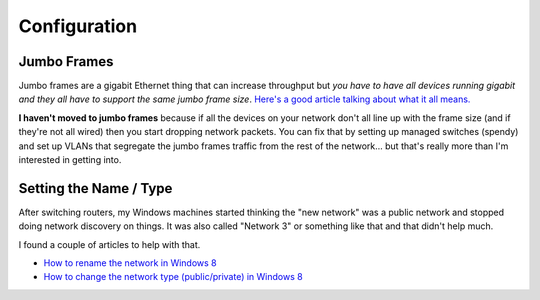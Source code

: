 =============
Configuration
=============

Jumbo Frames
============
Jumbo frames are a gigabit Ethernet thing that can increase throughput but *you have to have all devices running gigabit and they all have to support the same jumbo frame size*. `Here's a good article talking about what it all means. <http://www.smallnetbuilder.com/lanwan/lanwan-features/30201>`_

**I haven't moved to jumbo frames** because if all the devices on your network don't all line up with the frame size (and if they're not all wired) then you start dropping network packets. You can fix that by setting up managed switches (spendy) and set up VLANs that segregate the jumbo frames traffic from the rest of the network... but that's really more than I'm interested in getting into.

Setting the Name / Type
=======================
After switching routers, my Windows machines started thinking the "new network" was a public network and stopped doing network discovery on things. It was also called "Network 3" or something like that and that didn't help much.

I found a couple of articles to help with that.

- `How to rename the network in Windows 8 <http://www.eightforums.com/tutorials/19670-network-name-change-windows-8-a.html>`_
- `How to change the network type (public/private) in Windows 8 <http://www.eightforums.com/tutorials/9837-network-location-set-private-public-windows-8-a.html>`_